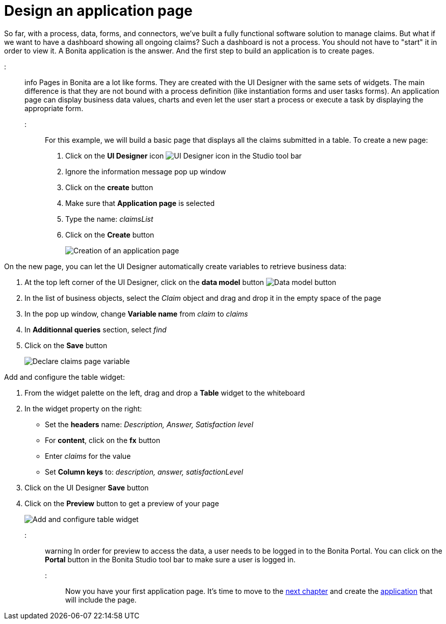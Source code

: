 = Design an application page

So far, with a process, data, forms, and connectors, we've built a fully functional software solution to manage claims.
But what if we want to have a dashboard showing all ongoing claims?
Such a dashboard is not a process.
You should not have to "start" it in order to view it.
A Bonita application is the answer.
And the first step to build an application is to create pages.

::: info Pages in Bonita are a lot like forms.
They are created with the UI Designer with the same sets of widgets.
The main difference is that they are not bound with a process definition (like instantiation forms and user tasks forms).
An application page can display business data values, charts and even let the user start a process or execute a task by displaying the appropriate form.
:::

For this example, we will build a basic page that displays all the claims submitted in a table.
To create a new page:

. Click on the *UI Designer* icon image:images/getting-started-tutorial/design-application-page/ui-designer.png[UI Designer icon] in the Studio tool bar
. Ignore the information message pop up window
. Click on the *create* button
. Make sure that *Application page* is selected
. Type the name: _claimsList_
. Click on the *Create* button
+
image:images/getting-started-tutorial/design-application-page/creation-of-an-application-page.gif[Creation of an application page]
// {.img-responsive .img-thumbnail}

On the new page, you can let the UI Designer automatically create variables to retrieve business data:

. At the top left corner of the UI Designer, click on the *data model* button image:images/getting-started-tutorial/design-application-page/data-model.png[Data model button]
. In the list of business objects, select the _Claim_ object and drag and drop it in the empty space of the page
. In the pop up window, change *Variable name* from _claim_ to _claims_
. In *Additionnal queries* section, select _find_
. Click on the *Save* button
+
image:images/getting-started-tutorial/design-application-page/declare-claims-page-variable.gif[Declare claims page variable]
// {.img-responsive .img-thumbnail}

Add and configure the table widget:

. From the widget palette on the left, drag and drop a *Table* widget to the whiteboard
. In the widget property on the right:
 ** Set the *headers* name: _Description, Answer, Satisfaction level_
 ** For *content*, click on the *fx* button
 ** Enter _claims_ for the value
 ** Set *Column keys* to: _description, answer, satisfactionLevel_
. Click on the UI Designer *Save* button
. Click on the *Preview* button to get a preview of your page
+
image:images/getting-started-tutorial/design-application-page/add-and-configure-table-widget.gif[Add and configure table widget]
// {.img-responsive .img-thumbnail}

::: warning In order for preview to access the data, a user needs to be logged in to the Bonita Portal.
You can click on the *Portal* button in the Bonita Studio tool bar to make sure a user is logged in.
:::

Now you have your first application page.
It's time to move to the xref:create-application.adoc[next chapter] and create the xref:create-application.adoc[application] that will include the page.
